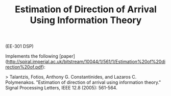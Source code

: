 #+TITLE: Estimation of Direction of Arrival Using Information Theory
 
(EE-301 DSP)

Implements the following [paper](http://spiral.imperial.ac.uk/bitstream/10044/1/561/1/Estimation%20of%20direction%20of.pdf):

> Talantzis, Fotios, Anthony G. Constantinides, and Lazaros C. Polymenakos. "Estimation of direction of arrival using information theory." Signal Processing Letters, IEEE 12.8 (2005): 561-564.

